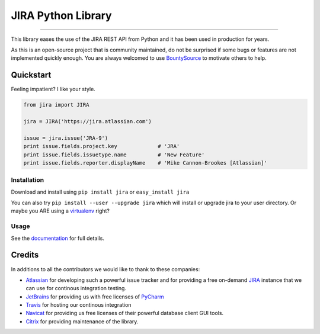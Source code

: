 ===================
JIRA Python Library
===================

.. image:: https://img.shields.io/pypi/pyversions/jira.svg
        :target: https://pypi.python.org/pypi/jira/

.. image:: https://img.shields.io/pypi/l/jira.svg
        :target: https://pypi.python.org/pypi/jira/

.. image:: https://img.shields.io/pypi/dm/jira.svg
        :target: https://pypi.python.org/pypi/jira/

.. image:: https://img.shields.io/pypi/wheel/Django.svg
        :target: https://pypi.python.org/pypi/jira/

------------

.. image:: https://api.travis-ci.org/pycontribs/jira.svg?branch=master
        :target: https://travis-ci.org/pycontribs/jira

.. image:: https://img.shields.io/pypi/status/jira.svg
        :target: https://pypi.python.org/pypi/jira/

.. image:: https://img.shields.io/coveralls/pycontribs/jira.svg
        :target: https://coveralls.io/r/pycontribs/jira

.. image:: http://api.flattr.com/button/flattr-badge-large.png
        :target: https://flattr.com/submit/auto?user_id=sbarnea&url=https://github.com/pycontribs/jira&title=Python%20JIRA&language=&tags=github&category=software

.. image:: https://img.shields.io/bountysource/team/pycontribs/activity.svg
        :target: https://www.bountysource.com/teams/pycontribs/issues?tracker_ids=3650997

This library eases the use of the JIRA REST API from Python and it has been used in production for years.

As this is an open-source project that is community maintained, do not be surprised if some bugs or features are not implemented quickly enough. You are always welcomed to use BountySource_ to motivate others to help.

Quickstart
----------

Feeling impatient? I like your style.

.. code-block:: python

        from jira import JIRA

        jira = JIRA('https://jira.atlassian.com')

        issue = jira.issue('JRA-9')
        print issue.fields.project.key             # 'JRA'
        print issue.fields.issuetype.name          # 'New Feature'
        print issue.fields.reporter.displayName    # 'Mike Cannon-Brookes [Atlassian]'

Installation
~~~~~~~~~~~~

Download and install using ``pip install jira`` or ``easy_install jira``

You can also try ``pip install --user --upgrade jira`` which will install or
upgrade jira to your user directory. Or maybe you ARE using a virtualenv_
right?

Usage
~~~~~

See the documentation_ for full details.

Credits
-------

In additions to all the contributors we would like to thank to these companies:

* Atlassian_ for developing such a powerful issue tracker and for providing a free on-demand JIRA_ instance that we can use for continous integration testing.
* JetBrains_ for providing us with free licenses of PyCharm_
* Travis_ for hosting our continous integration
* Navicat_ for providing us free licenses of their powerful database client GUI tools.
* Citrix_ for providing maintenance of the library.

.. _virtualenv: http://www.virtualenv.org/en/latest/index.html

.. image:: https://www.atlassian.com/dms/wac/images/press/Atlassian-logos/logoAtlassianPNG.png
   :width: 100px
   :target: http://www.atlassian.com

.. image:: https://www.jetbrains.com/pycharm/docs/logo_pycharm.png
    :width: 100px
    :target: http://www.jetbrains.com/

.. image:: https://upload.wikimedia.org/wikipedia/en/9/90/PremiumSoft_Navicat_Premium_Logo.png
    :width: 100px
    :target: http://www.navicat.com/

.. image:: http://www.citrix.com/content/citrix/en_us/go/pocketplan/_jcr_content/par/sectionblock_1/sectionPar/contentblock/contentPar/col_control/colPar-1/image.img.jpg/1396300197957.jpg
    :width: 100px
    :target: http://www.citrix.com/

.. _navicat: https://www.navicat.com/
.. _Travis: https://travis-ci.org/
.. _JetBrains: http://www.jetbrains.com
.. _Atlassian: https://www.atlassian.com/
.. _PyCharm: http://www.jetbrains.com/pycharm/
.. _JIRA: https://pycontribs.atlassian.net
.. _documentation: http://jira.readthedocs.org/en/latest/
.. _Citrix: http://www.citrix.com/
.. _BountySource: https://www.bountysource.com/teams/pycontribs/issues?tracker_ids=3650997

